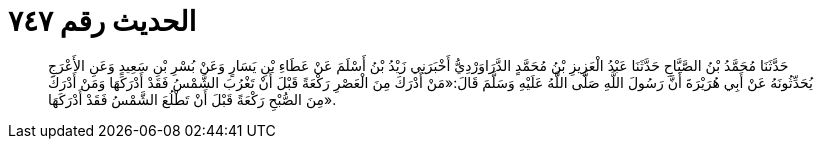 
= الحديث رقم ٧٤٧

[quote.hadith]
حَدَّثَنَا مُحَمَّدُ بْنُ الصَّبَّاحِ حَدَّثَنَا عَبْدُ الْعَزِيزِ بْنُ مُحَمَّدٍ الدَّرَاوَرْدِيُّ أَخْبَرَنِي زَيْدُ بْنُ أَسْلَمَ عَنْ عَطَاءِ بْنِ يَسَارٍ وَعَنْ بُسْرِ بْنِ سَعِيدٍ وَعَنِ الأَعْرَجِ يُحَدِّثُونَهُ عَنْ أَبِي هُرَيْرَةَ أَنَّ رَسُولَ اللَّهِ صَلَّى اللَّهُ عَلَيْهِ وَسَلَّمَ قَالَ:«مَنْ أَدْرَكَ مِنَ الْعَصْرِ رَكْعَةً قَبْلَ أَنْ تَغْرُبَ الشَّمْسُ فَقَدْ أَدْرَكَهَا وَمَنْ أَدْرَكَ مِنَ الصُّبْحِ رَكْعَةً قَبْلَ أَنْ تَطْلُعَ الشَّمْسُ فَقَدْ أَدْرَكَهَا».